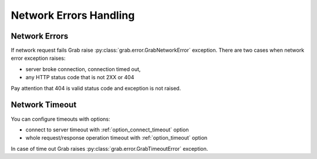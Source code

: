 ..  _grab_network_errors:

Network Errors Handling
=======================

Network Errors
--------------

If network request fails Grab raise :py:class:`grab.error.GrabNetworkError` exception.
There are two cases when network error exception raises:

* server broke connection, connection timed out,
* any HTTP status code that is not 2XX or 404

Pay attention that 404 is valid status code and exception is not raised.

Network Timeout
---------------

You can configure timeouts with options:

* connect to server timeout with :ref:`option_connect_timeout` option
* whole request/response operation timeout with :ref:`option_timeout` option

In case of time out Grab raises :py:class:`grab.error.GrabTimeoutError` exception.
